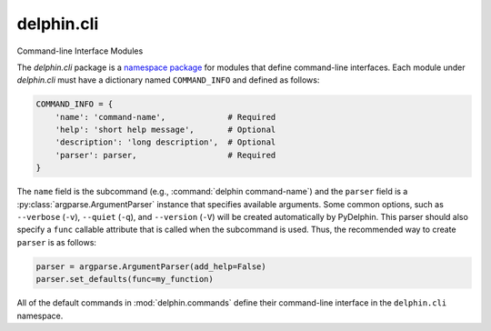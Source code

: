 
delphin.cli
===========

Command-line Interface Modules

The `delphin.cli` package is a `namespace package
<https://www.python.org/dev/peps/pep-0420>`_ for modules that define
command-line interfaces. Each module under `delphin.cli` must have a
dictionary named ``COMMAND_INFO`` and defined as follows:

.. code-block:: python

   COMMAND_INFO = {
       'name': 'command-name',             # Required
       'help': 'short help message',       # Optional
       'description': 'long description',  # Optional
       'parser': parser,                   # Required
   }

The ``name`` field is the subcommand (e.g., :command:`delphin
command-name`) and the ``parser`` field is a
:py:class:`argparse.ArgumentParser` instance that specifies available
arguments. Some common options, such as ``--verbose`` (``-v``),
``--quiet`` (``-q``), and ``--version`` (``-V``) will be created
automatically by PyDelphin. This parser should also specify a ``func``
callable attribute that is called when the subcommand is used. Thus,
the recommended way to create ``parser`` is as follows:

.. code-block:: python

   parser = argparse.ArgumentParser(add_help=False)
   parser.set_defaults(func=my_function)

All of the default commands in :mod:`delphin.commands` define their
command-line interface in the ``delphin.cli`` namespace.

